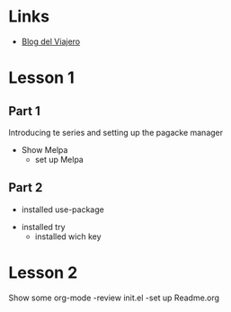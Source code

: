 
* Links
  - [[http://localhost/wordpress/blogviajero/][Blog del Viajero]] 
* Lesson 1
** Part 1
  Introducing te series and setting up the pagacke manager
  - Show Melpa
    - set up Melpa
** Part 2
      - installed use-package
	- installed try
	  - installed wich key
* Lesson 2
  Show some org-mode
  -review init.el
  -set up Readme.org

